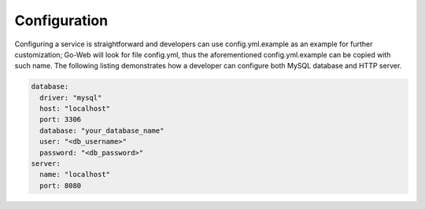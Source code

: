 Configuration
#############
Configuring a service is straightforward and developers can use config.yml.example as an example for further customization; Go-Web will look for file config.yml, thus the aforementioned
config.yml.example can be copied with such name.
The following listing demonstrates how a developer can configure both MySQL database and HTTP server.

.. code-block:: yaml

    database:
      driver: "mysql"
      host: "localhost"
      port: 3306
      database: "your_database_name"
      user: "<db_username>"
      password: "<db_password>"
    server:
      name: "localhost"
      port: 8080
